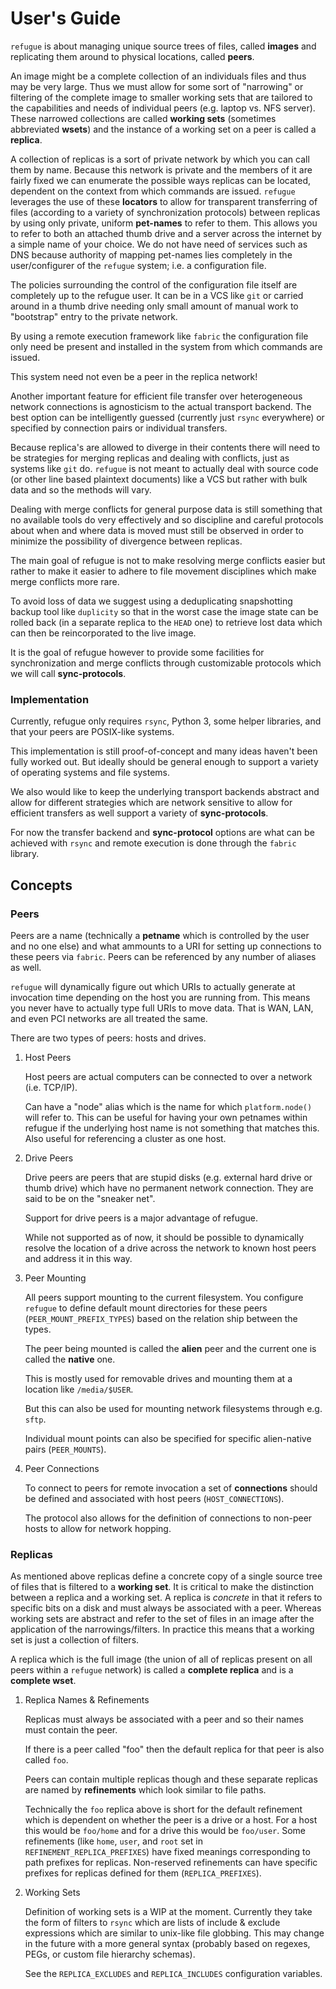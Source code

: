 * User's Guide

~refugue~ is about managing unique source trees of files, called
*images* and replicating them around to physical locations, called
*peers*.

An image might be a complete collection of an individuals files and
thus may be very large. Thus we must allow for some sort of
"narrowing" or filtering of the complete image to smaller working sets
that are tailored to the capabilities and needs of individual peers
(e.g. laptop vs. NFS server).  These narrowed collections are called
*working sets* (sometimes abbreviated *wsets*) and the instance of a
working set on a peer is called a *replica*.

A collection of replicas is a sort of private network by which you can
call them by name. Because this network is private and the members of
it are fairly fixed we can enumerate the possible ways replicas can be
located, dependent on the context from which commands are
issued. ~refugue~ leverages the use of these *locators* to allow for
transparent transferring of files (according to a variety of
synchronization protocols) between replicas by using only private,
uniform *pet-names* to refer to them. This allows you to refer to both
an attached thumb drive and a server across the internet by a simple
name of your choice. We do not have need of services such as DNS
because authority of mapping pet-names lies completely in the
user/configurer of the ~refugue~ system; i.e. a configuration file.

The policies surrounding the control of the configuration file itself
are completely up to the refugue user.  It can be in a VCS like ~git~
or carried around in a thumb drive needing only small amount of manual
work to "bootstrap" entry to the private network.

By using a remote execution framework like ~fabric~ the configuration
file only need be present and installed in the system from which
commands are issued. 

This system need not even be a peer in the replica network!

Another important feature for efficient file transfer over
heterogeneous network connections is agnosticism to the actual
transport backend. The best option can be intelligently guessed
(currently just ~rsync~ everywhere) or specified by connection pairs
or individual transfers.

Because replica's are allowed to diverge in their contents there will
need to be strategies for merging replicas and dealing with conflicts,
just as systems like ~git~ do. ~refugue~ is not meant to actually deal
with source code (or other line based plaintext documents) like a VCS
but rather with bulk data and so the methods will vary.

Dealing with merge conflicts for general purpose data is still
something that no available tools do very effectively and so
discipline and careful protocols about when and where data is moved
must still be observed in order to minimize the possibility of
divergence between replicas.

The main goal of refugue is not to make resolving merge conflicts
easier but rather to make it easier to adhere to file movement
disciplines which make merge conflicts more rare.

To avoid loss of data we suggest using a deduplicating snapshotting
backup tool like ~duplicity~ so that in the worst case the image state
can be rolled back (in a separate replica to the ~HEAD~ one) to retrieve
lost data which can then be reincorporated to the live image.

It is the goal of refugue however to provide some facilities for
synchronization and merge conflicts through customizable protocols
which we will call *sync-protocols*.

*** Implementation

Currently, refugue only requires ~rsync~, Python 3, some helper libraries,
and that your peers are POSIX-like systems.

This implementation is still proof-of-concept and many ideas haven't
been fully worked out. But ideally should be general enough to support
a variety of operating systems and file systems.

We also would like to keep the underlying transport backends abstract
and allow for different strategies which are network sensitive to
allow for efficient transfers as well support a variety of
*sync-protocols*.

For now the transfer backend and *sync-protocol* options are what can
be achieved with ~rsync~ and remote execution is done through the
~fabric~ library.

** Concepts


*** Peers

Peers are a name (technically a *petname* which is controlled by the
user and no one else) and what ammounts to a URI for setting up
connections to these peers via ~fabric~. Peers can be referenced by
any number of aliases as well.

~refugue~ will dynamically figure out which URIs to actually generate
at invocation time depending on the host you are running from. This
means you never have to actually type full URIs to move data. That is
WAN, LAN, and even PCI networks are all treated the same.

There are two types of peers: hosts and drives.

**** Host Peers

Host peers are actual computers can be connected to over a network
(i.e. TCP/IP).

Can have a "node" alias which is the name for which ~platform.node()~
will refer to. This can be useful for having your own petnames within
refugue if the underlying host name is not something that matches
this. Also useful for referencing a cluster as one host.

**** Drive Peers

Drive peers are peers that are stupid disks (e.g. external hard drive
or thumb drive) which have no permanent network connection. They are
said to be on the "sneaker net".

Support for drive peers is a major advantage of refugue.

While not supported as of now, it should be possible to dynamically
resolve the location of a drive across the network to known host peers
and address it in this way.

**** Peer Mounting

All peers support mounting to the current filesystem. You configure
~refugue~ to define default mount directories for these peers
(~PEER_MOUNT_PREFIX_TYPES~) based on the relation ship between the
types.

The peer being mounted is called the *alien* peer and the current one
is called the *native* one.

This is mostly used for removable drives and mounting them at a
location like ~/media/$USER~.

# TODO: talk about generating fstabs from configuration files. Is this
# a refugue thing to do?

But this can also be used for mounting network filesystems through
e.g. ~sftp~.

Individual mount points can also be specified for specific
alien-native pairs (~PEER_MOUNTS~).

**** Peer Connections

To connect to peers for remote invocation a set of *connections*
should be defined and associated with host peers (~HOST_CONNECTIONS~).

The protocol also allows for the definition of connections to non-peer
hosts to allow for network hopping.

*** Replicas

As mentioned above replicas define a concrete copy of a single source
tree of files that is filtered to a *working set*. It is critical to
make the distinction between a replica and a working set. A replica is
/concrete/ in that it refers to specific bits on a disk and must
always be associated with a peer. Whereas working sets are abstract
and refer to the set of files in an image after the application of the
narrowings/filters. In practice this means that a working set is just
a collection of filters.

A replica which is the full image (the union of all of replicas
present on all peers within a ~refugue~ network) is called a *complete
replica* and is a *complete wset*.

**** Replica Names & Refinements

Replicas must always be associated with a peer and so their names must
contain the peer.

If there is a peer called "foo" then the default replica for that peer
is also called ~foo~.

Peers can contain multiple replicas though and these separate replicas
are named by *refinements* which look similar to file paths.

Technically the ~foo~ replica above is short for the default
refinement which is dependent on whether the peer is a drive or a
host. For a host this would be ~foo/home~ and for a drive this would
be ~foo/user~. Some refinements (like ~home~, ~user~, and ~root~ set
in ~REFINEMENT_REPLICA_PREFIXES~) have fixed meanings corresponding to
path prefixes for replicas. Non-reserved refinements can have specific
prefixes for replicas defined for them (~REPLICA_PREFIXES~).


**** Working Sets

Definition of working sets is a WIP at the moment. Currently they take
the form of filters to ~rsync~ which are lists of include & exclude
expressions which are similar to unix-like file globbing. This may
change in the future with a more general syntax (probably based on
regexes, PEGs, or custom file hierarchy schemas).

See the ~REPLICA_EXCLUDES~ and ~REPLICA_INCLUDES~ configuration
variables.
